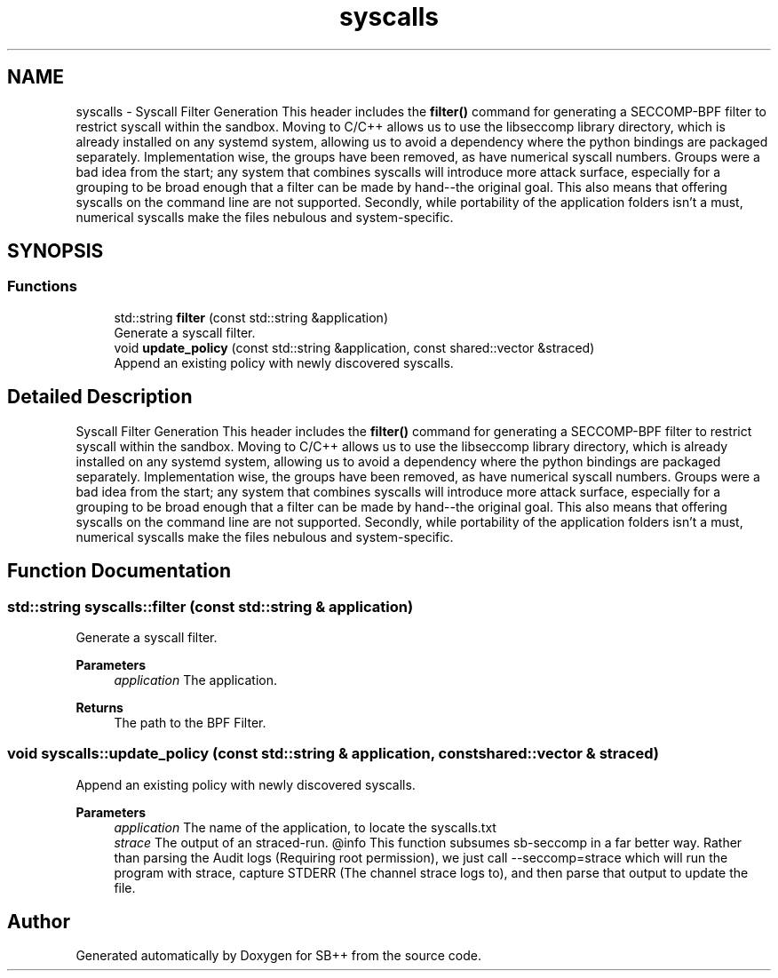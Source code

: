 .TH "syscalls" 3 "SB++" \" -*- nroff -*-
.ad l
.nh
.SH NAME
syscalls \- Syscall Filter Generation This header includes the \fBfilter()\fP command for generating a SECCOMP-BPF filter to restrict syscall within the sandbox\&. Moving to C/C++ allows us to use the libseccomp library directory, which is already installed on any systemd system, allowing us to avoid a dependency where the python bindings are packaged separately\&. Implementation wise, the groups have been removed, as have numerical syscall numbers\&. Groups were a bad idea from the start; any system that combines syscalls will introduce more attack surface, especially for a grouping to be broad enough that a filter can be made by hand--the original goal\&. This also means that offering syscalls on the command line are not supported\&. Secondly, while portability of the application folders isn't a must, numerical syscalls make the files nebulous and system-specific\&.  

.SH SYNOPSIS
.br
.PP
.SS "Functions"

.in +1c
.ti -1c
.RI "std::string \fBfilter\fP (const std::string &application)"
.br
.RI "Generate a syscall filter\&. "
.ti -1c
.RI "void \fBupdate_policy\fP (const std::string &application, const shared::vector &straced)"
.br
.RI "Append an existing policy with newly discovered syscalls\&. "
.in -1c
.SH "Detailed Description"
.PP 
Syscall Filter Generation This header includes the \fBfilter()\fP command for generating a SECCOMP-BPF filter to restrict syscall within the sandbox\&. Moving to C/C++ allows us to use the libseccomp library directory, which is already installed on any systemd system, allowing us to avoid a dependency where the python bindings are packaged separately\&. Implementation wise, the groups have been removed, as have numerical syscall numbers\&. Groups were a bad idea from the start; any system that combines syscalls will introduce more attack surface, especially for a grouping to be broad enough that a filter can be made by hand--the original goal\&. This also means that offering syscalls on the command line are not supported\&. Secondly, while portability of the application folders isn't a must, numerical syscalls make the files nebulous and system-specific\&. 
.SH "Function Documentation"
.PP 
.SS "std::string syscalls::filter (const std::string & application)"

.PP
Generate a syscall filter\&. 
.PP
\fBParameters\fP
.RS 4
\fIapplication\fP The application\&. 
.RE
.PP
\fBReturns\fP
.RS 4
The path to the BPF Filter\&. 
.RE
.PP

.SS "void syscalls::update_policy (const std::string & application, const shared::vector & straced)"

.PP
Append an existing policy with newly discovered syscalls\&. 
.PP
\fBParameters\fP
.RS 4
\fIapplication\fP The name of the application, to locate the syscalls\&.txt 
.br
\fIstrace\fP The output of an straced-run\&. @info This function subsumes sb-seccomp in a far better way\&. Rather than parsing the Audit logs (Requiring root permission), we just call --seccomp=strace which will run the program with strace, capture STDERR (The channel strace logs to), and then parse that output to update the file\&. 
.RE
.PP

.SH "Author"
.PP 
Generated automatically by Doxygen for SB++ from the source code\&.
